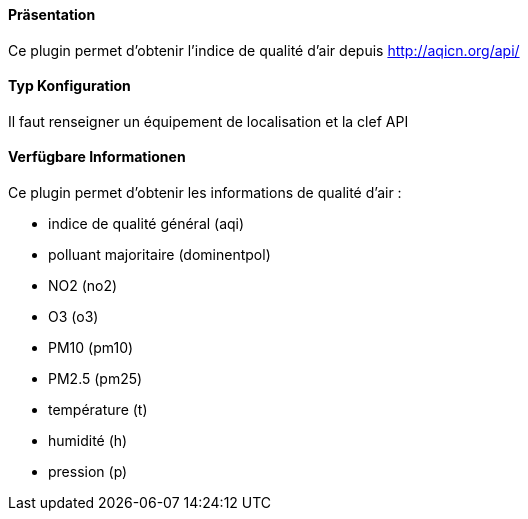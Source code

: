 ==== Präsentation

Ce plugin permet d'obtenir l'indice de qualité d'air depuis http://aqicn.org/api/

==== Typ Konfiguration

Il faut renseigner un équipement de localisation et la clef API

==== Verfügbare Informationen 

Ce plugin permet d'obtenir les informations de qualité d'air :

- indice de qualité général (aqi)

- polluant majoritaire (dominentpol)

- NO2 (no2)

- O3 (o3)

- PM10 (pm10)

- PM2.5 (pm25)

- température (t)

- humidité (h)

- pression (p)